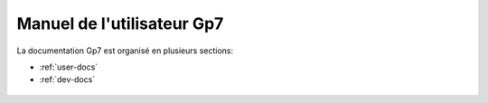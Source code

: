 Manuel de l'utilisateur Gp7
===========================

La documentation Gp7 est organisé en plusieurs sections:

* :ref:`user-docs`
* :ref:`dev-docs`


.. _user-docs:

 .. toctree::
   :maxdepth: 2
   :caption: Docs Utilisateur

   introduction
   setup
   gettingstarted
   studymanagement
   studentmanagement
   changelog
   faq
   
.. _dev-docs:

 .. toctree::
   :maxdepth: 2
   :caption: Docs Développeur